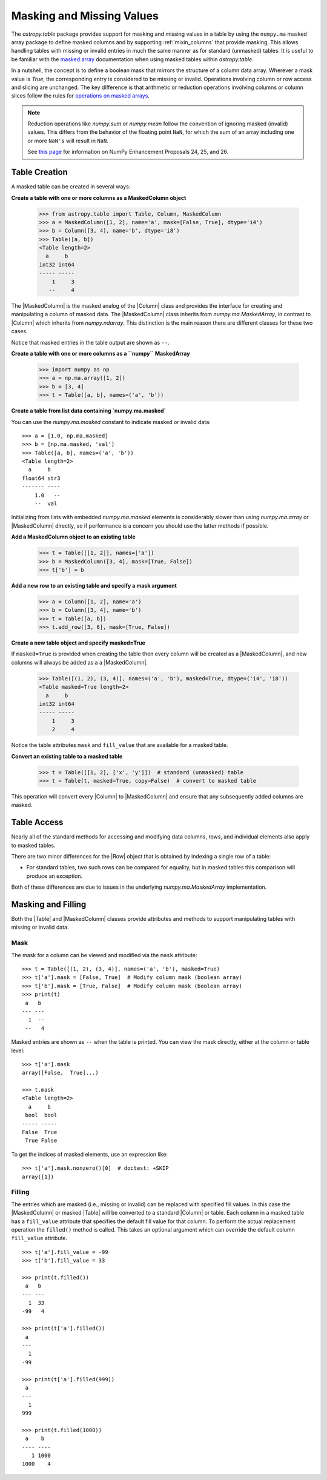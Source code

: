 .. _masking_and_missing_values:

Masking and Missing Values
**************************

The `astropy.table` package provides support for masking and missing values in a
table by using the ``numpy.ma`` masked array package to define masked columns
and by supporting :ref:`mixin_columns` that provide masking. This allows
handling tables with missing or invalid entries in much the same manner as for
standard (unmasked) tables. It is useful to be familiar with the `masked array
<https://numpy.org/doc/stable/reference/maskedarray.generic.html>`_
documentation when using masked tables within `astropy.table`.

In a nutshell, the concept is to define a boolean mask that mirrors
the structure of a column data array. Wherever a mask value is
`True`, the corresponding entry is considered to be missing or invalid.
Operations involving column or row access and slicing are unchanged.
The key difference is that arithmetic or reduction operations involving
columns or column slices follow the rules for `operations
on masked arrays
<https://numpy.org/doc/stable/reference/maskedarray.generic.html#operations-on-masked-arrays>`_.

.. Note::

   Reduction operations like `numpy.sum` or `numpy.mean` follow the
   convention of ignoring masked (invalid) values. This differs from
   the behavior of the floating point ``NaN``, for which the sum of an
   array including one or more ``NaN's`` will result in ``NaN``.

   See `this page <https://numpy.org/neps/>`_ for information on NumPy
   Enhancement Proposals 24, 25, and 26.

Table Creation
==============

A masked table can be created in several ways:

**Create a table with one or more columns as a MaskedColumn object**

  >>> from astropy.table import Table, Column, MaskedColumn
  >>> a = MaskedColumn([1, 2], name='a', mask=[False, True], dtype='i4')
  >>> b = Column([3, 4], name='b', dtype='i8')
  >>> Table([a, b])
  <Table length=2>
    a     b
  int32 int64
  ----- -----
      1     3
     --     4

The |MaskedColumn| is the masked analog of the |Column| class and
provides the interface for creating and manipulating a column of
masked data. The |MaskedColumn| class inherits from
`numpy.ma.MaskedArray`, in contrast to |Column| which inherits from
`numpy.ndarray`. This distinction is the main reason there are
different classes for these two cases.

Notice that masked entries in the table output are shown as ``--``.

**Create a table with one or more columns as a ``numpy`` MaskedArray**

  >>> import numpy as np
  >>> a = np.ma.array([1, 2])
  >>> b = [3, 4]
  >>> t = Table([a, b], names=('a', 'b'))

**Create a table from list data containing `numpy.ma.masked`**

You can use the `numpy.ma.masked` constant to indicate masked or invalid data::

  >>> a = [1.0, np.ma.masked]
  >>> b = [np.ma.masked, 'val']
  >>> Table([a, b], names=('a', 'b'))
  <Table length=2>
    a     b
  float64 str3
  ------- ----
      1.0   --
      --  val

Initializing from lists with embedded `numpy.ma.masked` elements is considerably
slower than using `numpy.ma.array` or |MaskedColumn| directly, so if performance
is a concern you should use the latter methods if possible.

**Add a MaskedColumn object to an existing table**

  >>> t = Table([[1, 2]], names=['a'])
  >>> b = MaskedColumn([3, 4], mask=[True, False])
  >>> t['b'] = b

**Add a new row to an existing table and specify a mask argument**

  >>> a = Column([1, 2], name='a')
  >>> b = Column([3, 4], name='b')
  >>> t = Table([a, b])
  >>> t.add_row([3, 6], mask=[True, False])

**Create a new table object and specify masked=True**

If ``masked=True`` is provided when creating the table then every column will
be created as a |MaskedColumn|, and new columns will always be added as a
a |MaskedColumn|.

  >>> Table([(1, 2), (3, 4)], names=('a', 'b'), masked=True, dtype=('i4', 'i8'))
  <Table masked=True length=2>
    a     b
  int32 int64
  ----- -----
      1     3
      2     4

Notice the table attributes ``mask`` and ``fill_value`` that are
available for a masked table.

**Convert an existing table to a masked table**

  >>> t = Table([[1, 2], ['x', 'y']])  # standard (unmasked) table
  >>> t = Table(t, masked=True, copy=False)  # convert to masked table

This operation will convert every |Column| to |MaskedColumn| and ensure that any
subsequently added columns are masked.

Table Access
============

Nearly all of the standard methods for accessing and modifying data
columns, rows, and individual elements also apply to masked tables.

There are two minor differences for the |Row| object that is obtained by
indexing a single row of a table:

- For standard tables, two such rows can be compared for equality, but
  in masked tables this comparison will produce an exception.

Both of these differences are due to issues in the underlying
`numpy.ma.MaskedArray` implementation.

Masking and Filling
===================

Both the |Table| and |MaskedColumn| classes provide attributes and methods to
support manipulating tables with missing or invalid data.

Mask
----

.. EXAMPLE START: Manipulating Tables with Missing Data using Masks

The mask for a column can be viewed and modified via the ``mask`` attribute::

  >>> t = Table([(1, 2), (3, 4)], names=('a', 'b'), masked=True)
  >>> t['a'].mask = [False, True]  # Modify column mask (boolean array)
  >>> t['b'].mask = [True, False]  # Modify column mask (boolean array)
  >>> print(t)
   a   b
  --- ---
    1  --
   --   4

Masked entries are shown as ``--`` when the table is printed. You can
view the mask directly, either at the column or table level::

  >>> t['a'].mask
  array([False,  True]...)

  >>> t.mask
  <Table length=2>
    a     b
   bool  bool
  ----- -----
  False  True
   True False

To get the indices of masked elements, use an expression like::

  >>> t['a'].mask.nonzero()[0]  # doctest: +SKIP
  array([1])

.. EXAMPLE END

Filling
-------

.. EXAMPLE START: Manipulating Tables with Missing Data by Filling Masked Values

The entries which are masked (i.e., missing or invalid) can be replaced
with specified fill values. In this case the |MaskedColumn| or masked
|Table| will be converted to a standard |Column| or table. Each column
in a masked table has a ``fill_value`` attribute that specifies the
default fill value for that column. To perform the actual replacement
operation the ``filled()`` method is called. This takes an optional
argument which can override the default column ``fill_value``
attribute.
::

  >>> t['a'].fill_value = -99
  >>> t['b'].fill_value = 33

  >>> print(t.filled())
   a   b
  --- ---
    1  33
  -99   4

  >>> print(t['a'].filled())
   a
  ---
    1
  -99

  >>> print(t['a'].filled(999))
   a
  ---
    1
  999

  >>> print(t.filled(1000))
   a    b
  ---- ----
     1 1000
  1000    4

.. EXAMPLE END
